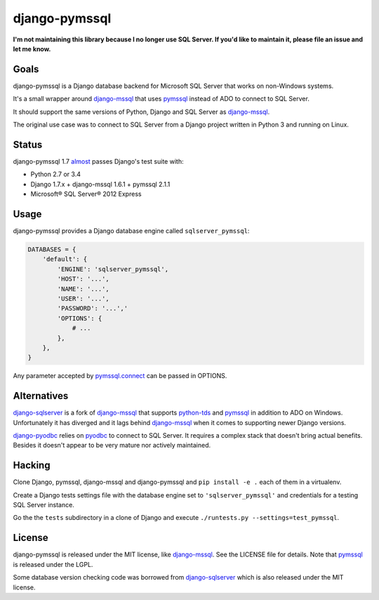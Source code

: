 django-pymssql
==============

**I'm not maintaining this library because I no longer use SQL Server.
If you'd like to maintain it, please file an issue and let me know.**

Goals
-----

django-pymssql is a Django database backend for Microsoft SQL Server that
works on non-Windows systems.

It's a small wrapper around django-mssql_ that uses pymssql_ instead of ADO to
connect to SQL Server.

It should support the same versions of Python, Django and SQL Server as
django-mssql_.

The original use case was to connect to SQL Server from a Django project
written in Python 3 and running on Linux.

Status
------

django-pymssql 1.7 almost_ passes Django's test suite with:

- Python 2.7 or 3.4
- Django 1.7.x + django-mssql 1.6.1 + pymssql 2.1.1
- Microsoft® SQL Server® 2012 Express

Usage
-----

django-pymssql provides a Django database engine called ``sqlserver_pymssql``:

.. code-block:: python

    DATABASES = {
        'default': {
            'ENGINE': 'sqlserver_pymssql',
            'HOST': '...',
            'NAME': '...',
            'USER': '...',
            'PASSWORD': '...','
            'OPTIONS': {
                # ...
            },
        },
    }

Any parameter accepted by `pymssql.connect`_ can be passed in OPTIONS.

Alternatives
------------

django-sqlserver_ is a fork of django-mssql_ that supports python-tds_ and
pymssql_ in addition to ADO on Windows. Unfortunately it has diverged and it
lags behind django-mssql_ when it comes to supporting newer Django versions.

django-pyodbc_ relies on pyodbc_ to connect to SQL Server. It requires a
complex stack that doesn't bring actual benefits. Besides it doesn't appear
to be very mature nor actively maintained.

Hacking
-------

Clone Django, pymssql, django-mssql and django-pymssql and ``pip install -e
.`` each of them in a virtualenv.

Create a Django tests settings file with the database engine set to
``'sqlserver_pymssql'`` and credentials for a testing SQL Server instance.

Go the the ``tests`` subdirectory in a clone of Django and execute
``./runtests.py --settings=test_pymssql``.

License
-------

django-pymssql is released under the MIT license, like django-mssql_. See the
LICENSE file for details. Note that pymssql_ is released under the LGPL.

Some database version checking code was borrowed from django-sqlserver_ which
is also released under the MIT license.

.. _almost: https://github.com/aaugustin/django-pymssql/search?q=failing_tests
.. _django-mssql: http://django-mssql.readthedocs.org/
.. _django-pyodbc: https://github.com/lionheart/django-pyodbc
.. _django-sqlserver: https://github.com/denisenkom/django-sqlserver
.. _pymssql: http://www.pymssql.org/
.. _pymssql.connect: http://pymssql.org/en/latest/ref/pymssql.html#pymssql.connect
.. _pyodbc: https://github.com/mkleehammer/pyodbc
.. _python-tds: https://github.com/denisenkom/pytds
